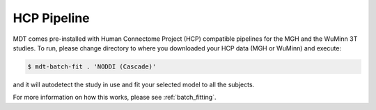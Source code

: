 ************
HCP Pipeline
************
MDT comes pre-installed with Human Connectome Project (HCP) compatible pipelines for the MGH and the WuMinn 3T studies.
To run, please change directory to where you downloaded your HCP data (MGH or WuMinn) and execute:

.. code-block:: console

    $ mdt-batch-fit . 'NODDI (Cascade)'

and it will autodetect the study in use and fit your selected model to all the subjects.

For more information on how this works, please see :ref:`batch_fitting`.

